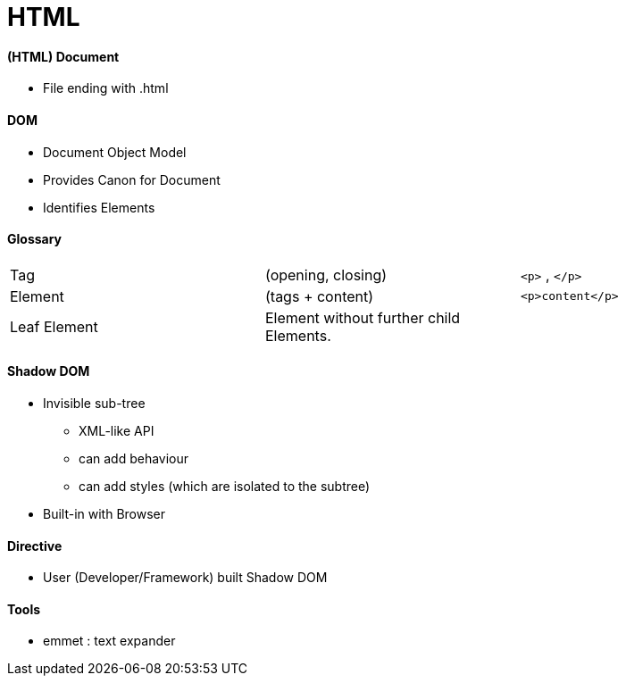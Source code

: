 = HTML



==== (HTML) Document
* File ending with .html

==== DOM
* Document Object Model
* Provides Canon for Document
* Identifies Elements


==== Glossary

|===
| Tag | (opening, closing) | `<p>` , `</p>`
| Element | (tags + content) | `<p>content</p>`
|  Leaf Element | Element without further child Elements. |
|===

==== Shadow DOM

* Invisible sub-tree
** XML-like API
** can add behaviour
** can add styles (which are isolated to the subtree)
* Built-in with Browser

==== Directive

* User (Developer/Framework) built Shadow DOM

==== Tools

* emmet : text expander
